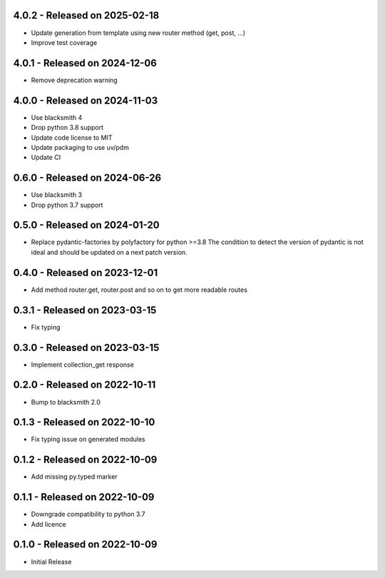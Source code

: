 4.0.2 - Released on 2025-02-18
------------------------------
* Update generation from template using new router method (get, post, ...)
* Improve test coverage

4.0.1 - Released on 2024-12-06
------------------------------
* Remove deprecation warning

4.0.0 - Released on 2024-11-03
------------------------------
* Use blacksmith 4
* Drop python 3.8 support
* Update code license to MIT
* Update packaging to use uv/pdm
* Update CI

0.6.0 - Released on 2024-06-26
------------------------------
* Use blacksmith 3
* Drop python 3.7 support

0.5.0 - Released on 2024-01-20
------------------------------
* Replace pydantic-factories by polyfactory for python >=3.8
  The condition to detect the version of pydantic is not ideal
  and should be updated on a next patch version.

0.4.0 - Released on 2023-12-01
------------------------------
* Add method router.get, router.post and so on to get more readable routes 

0.3.1 - Released on 2023-03-15
------------------------------
* Fix typing 

0.3.0 - Released on 2023-03-15
------------------------------
* Implement collection_get response 

0.2.0 - Released on 2022-10-11
------------------------------
* Bump to blacksmith 2.0

0.1.3 - Released on 2022-10-10
------------------------------
* Fix typing issue on generated modules 

0.1.2 - Released on 2022-10-09
------------------------------
* Add missing py.typed marker 

0.1.1 - Released on 2022-10-09
------------------------------
* Downgrade compatibility to python 3.7
* Add licence

0.1.0 - Released on 2022-10-09
------------------------------

* Initial Release
